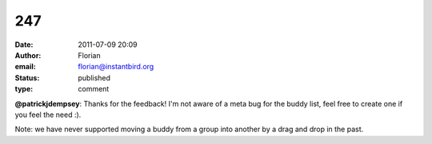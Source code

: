 247
###
:date: 2011-07-09 20:09
:author: Florian
:email: florian@instantbird.org
:status: published
:type: comment

**@patrickjdempsey**: Thanks for the feedback! I'm not aware of a meta bug for the buddy list, feel free to create one if you feel the need :).

Note: we have never supported moving a buddy from a group into another by a drag and drop in the past.
